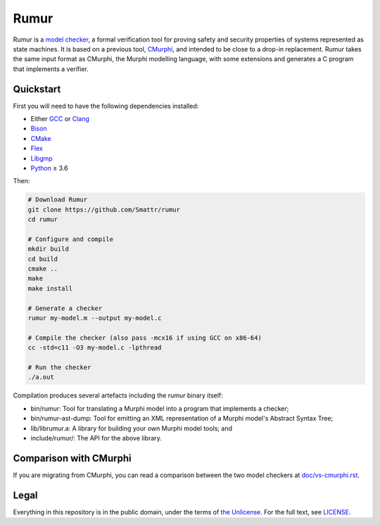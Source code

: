 Rumur
=====
Rumur is a `model checker`_, a formal verification tool for proving safety and
security properties of systems represented as state machines. It is based on a
previous tool, CMurphi_, and intended to be close to a drop-in replacement.
Rumur takes the same input format as CMurphi, the Murphi modelling language,
with some extensions and generates a C program that implements a verifier.

Quickstart
----------
First you will need to have the following dependencies installed:

* Either GCC_ or Clang_
* Bison_
* CMake_
* Flex_
* Libgmp_
* Python_ ≥ 3.6

Then:

.. code-block:: sh

    # Download Rumur
    git clone https://github.com/Smattr/rumur
    cd rumur

    # Configure and compile
    mkdir build
    cd build
    cmake ..
    make
    make install

    # Generate a checker
    rumur my-model.m --output my-model.c

    # Compile the checker (also pass -mcx16 if using GCC on x86-64)
    cc -std=c11 -O3 my-model.c -lpthread

    # Run the checker
    ./a.out

Compilation produces several artefacts including the `rumur` binary itself:

* bin/rumur: Tool for translating a Murphi model into a program that implements
  a checker;
* bin/rumur-ast-dump: Tool for emitting an XML representation of a Murphi
  model's Abstract Syntax Tree;
* lib/librumur.a: A library for building your own Murphi model tools; and
* include/rumur/: The API for the above library.

Comparison with CMurphi
-----------------------
If you are migrating from CMurphi, you can read a comparison between the two
model checkers at `doc/vs-cmurphi.rst`_.

.. _doc/vs-cmurphi.rst: doc/vs-cmurphi.rst

Legal
-----
Everything in this repository is in the public domain, under the terms of
`the Unlicense`_. For the full text, see LICENSE_.

.. _Bison: https://www.gnu.org/software/bison/
.. _CMake: https://cmake.org/
.. _CMurphi: http://mclab.di.uniroma1.it/site/index.php/software/18-cmurphi
.. _Clang: https://clang.llvm.org/
.. _Flex: https://github.com/westes/flex
.. _GCC: https://gcc.gnu.org/
.. _Libgmp: https://gmplib.org/
.. _LICENSE: ./LICENSE
.. _`model checker`: https://en.wikipedia.org/wiki/Model_checking
.. _Python: https://www.python.org/
.. _`the Unlicense`: http://unlicense.org/
